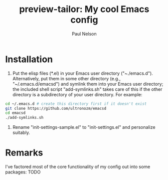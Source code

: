 #+title: preview-tailor: My cool Emacs config
#+author: Paul Nelson

* Installation
1. Put the elisp files (*.el) in your Emacs user directory ("~./emacs.d").  Alternatively, put them in some other directory (e.g., "~/.emacs.d/emacsd") and symlink them into your Emacs user directory; the included shell script "add-symlinks.sh" takes care of this if the other directory is a subdirectory of your user directory.  For example:
#+begin_src bash
cd ~/.emacs.d # create this directory first if it doesn't exist
git clone https://github.com/ultronozm/emacsd
cd emacsd
./add-symlinks.sh
#+end_src

2. Rename "init-settings-sample.el" to "init-settings.el" and personalize suitably.

* Remarks
I've factored most of the core functionality of my config out into some packages: TODO
